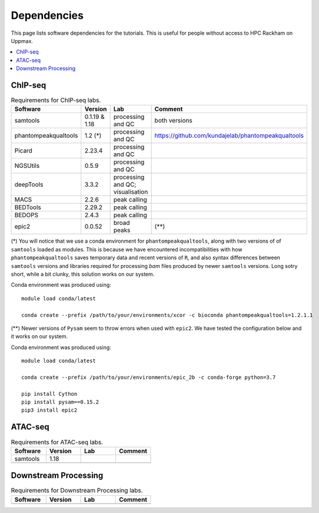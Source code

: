 .. below role allows to use the html syntax, for example :raw-html:`<br />`
.. role:: raw-html(raw)
    :format: html


======================
Dependencies
======================

This page lists software dependencies for the tutorials. This is useful for people without access to HPC Rackham on Uppmax.


.. contents:: 
   :depth: 1
   :local:
   :backlinks: none


ChIP-seq
============


.. list-table:: Requirements for ChIP-seq labs.
   :widths: 25 25 25 25
   :header-rows: 1

   * - Software
     - Version
     - Lab
     - Comment
   * - samtools
     - 0.1.19 & 1.18
     - processing and QC
     - both versions
   * - phantompeakqualtools
     - 1.2 (*)
     - processing and QC
     - https://github.com/kundajelab/phantompeakqualtools
   * - Picard
     - 2.23.4
     - processing and QC
     - 
   * - NGSUtils
     - 0.5.9
     - processing and QC
     -
   * - deepTools
     - 3.3.2
     - processing and QC; visualisation
     - 
   * - MACS
     - 2.2.6
     - peak calling
     - 
   * - BEDTools
     - 2.29.2
     - peak calling
     - 
   * - BEDOPS
     - 2.4.3
     - peak calling
     - 
   * - epic2
     - 0.0.52
     - broad peaks
     - (**)


(*) 
You will notice that we use a conda environment for ``phantompeakqualtools``, along with two versions of of ``samtools`` loaded as modules. This is because we have encountered incompatibilities with how ``phantompeakqualtools`` saves temporary data and recent versions of ``R``, and also syntax differences between ``samtools`` versions and libraries required for processing *bam* files produced by newer ``samtools`` versions. Long sotry short, while a bit clunky, this solution works on our system.

Conda environment was produced using::

  module load conda/latest

  conda create --prefix /path/to/your/environments/xcor -c bioconda phantompeakqualtools=1.2.1.1


(**)
Newer versions of ``Pysam`` seem to throw errors when used with ``epic2``. We have tested the configuration below and it works on our system.

Conda environment was produced using::

  module load conda/latest

  conda create --prefix /path/to/your/environments/epic_2b -c conda-forge python=3.7

  pip install Cython
  pip install pysam==0.15.2
  pip3 install epic2



ATAC-seq
============

.. list-table:: Requirements for ATAC-seq labs.
   :widths: 25 25 25 25
   :header-rows: 1

   * - Software
     - Version
     - Lab
     - Comment
   * - samtools
     - 1.18
     - 
     - 
   * - 
     - 
     - 
     - 


Downstream Processing
=======================

.. list-table:: Requirements for Downstream Processing labs.
   :widths: 25 25 25 25
   :header-rows: 1

   * - Software
     - Version
     - Lab
     - Comment
   * - 
     - 
     - 
     - 




.. NNN
.. ============

.. .. list-table:: Requirements for NNN labs.
..    :widths: 25 25 25 25
..    :header-rows: 1

..    * - Software
..      - Version
..      - Lab
..      - Comment
..    * - 
..      - 
..      - 
..      - 



